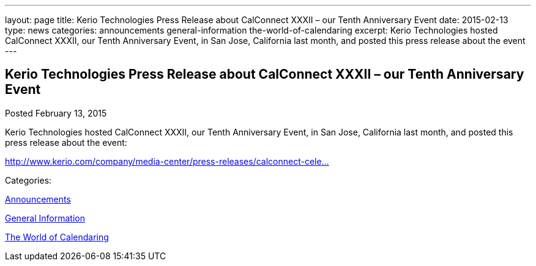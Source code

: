 ---
layout: page
title: Kerio Technologies Press Release about CalConnect XXXII – our Tenth Anniversary Event
date: 2015-02-13
type: news
categories: announcements general-information the-world-of-calendaring
excerpt: Kerio Technologies hosted CalConnect XXXII, our Tenth Anniversary Event, in San Jose, California last month, and posted this press release about the event
---

== Kerio Technologies Press Release about CalConnect XXXII – our Tenth Anniversary Event

[[node-135]]
Posted February 13, 2015 

Kerio Technologies hosted CalConnect XXXII, our Tenth Anniversary Event, in San Jose, California last month, and posted this press release about the event:

http://www.kerio.com/company/media-center/press-releases/calconnect-celebrates-tenth-anniversary[http://www.kerio.com/company/media-center/press-releases/calconnect-cele...]



Categories:&nbsp;

link:/news/announcements[Announcements]

link:/news/general-information[General Information]

link:/news/the-world-of-calendaring[The World of Calendaring]

